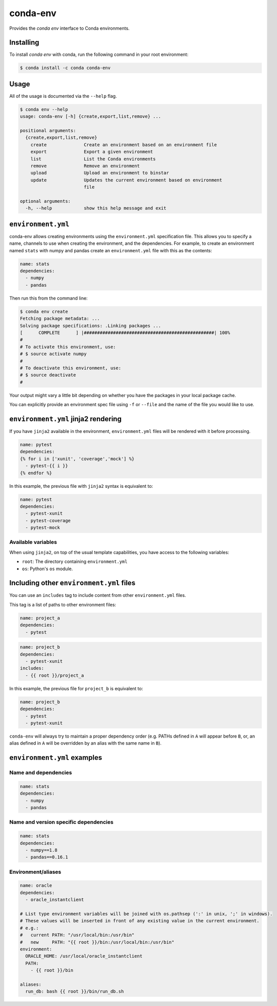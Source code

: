 =========
conda-env
=========

Provides the `conda env` interface to Conda environments.

Installing
----------

To install `conda env` with conda, run the following command in your root environment:

.. code-block:: bash

    $ conda install -c conda conda-env


Usage
-----
All of the usage is documented via the ``--help`` flag.

.. code-block:: bash

    $ conda env --help
    usage: conda-env [-h] {create,export,list,remove} ...

    positional arguments:
      {create,export,list,remove}
        create              Create an environment based on an environment file
        export              Export a given environment
        list                List the Conda environments
        remove              Remove an environment
        upload              Upload an environment to binstar
        update              Updates the current environment based on environment
                            file

    optional arguments:
      -h, --help            show this help message and exit


``environment.yml``
-------------------
conda-env allows creating environments using the ``environment.yml``
specification file.  This allows you to specify a name, channels to use when
creating the environment, and the dependencies.  For example, to create an
environment named ``stats`` with numpy and pandas create an ``environment.yml``
file with this as the contents:

.. code-block:: yaml

    name: stats
    dependencies:
      - numpy
      - pandas

Then run this from the command line:

.. code-block:: bash

    $ conda env create
    Fetching package metadata: ...
    Solving package specifications: .Linking packages ...
    [      COMPLETE      ] |#################################################| 100%
    #
    # To activate this environment, use:
    # $ source activate numpy
    #
    # To deactivate this environment, use:
    # $ source deactivate
    #

Your output might vary a little bit depending on whether you have the packages
in your local package cache.

You can explicitly provide an environment spec file using ``-f`` or ``--file``
and the name of the file you would like to use.


``environment.yml`` jinja2 rendering
------------------------------------

If you have ``jinja2`` available in the environment, ``environment.yml`` files will be
rendered with it before processing.

.. code-block:: yaml

    name: pytest
    dependencies:
    {% for i in ['xunit', 'coverage','mock'] %}
      - pytest-{{ i }}
    {% endfor %}

In this example, the previous file with ``jinja2`` syntax is equivalent to:

.. code-block:: yaml

    name: pytest
    dependencies:
      - pytest-xunit
      - pytest-coverage
      - pytest-mock

Available variables
^^^^^^^^^^^^^^^^^^^

When using ``jinja2``, on top of the usual template capabilities, you have access to the
following variables:

- ``root``: The directory containing ``environment.yml``
- ``os``: Python's ``os`` module.


Including other ``environment.yml`` files
-----------------------------------------

You can use an ``includes`` tag to include content from other ``environment.yml`` files.

This tag is a list of paths to other environment files:

.. code-block:: yaml

    name: project_a
    dependencies:
      - pytest

.. code-block:: yaml

    name: project_b
    dependencies:
      - pytest-xunit
    includes:
      - {{ root }}/project_a

In this example, the previous file for ``project_b`` is equivalent to:

.. code-block:: yaml

    name: project_b
    dependencies:
      - pytest
      - pytest-xunit


``conda-env`` will always try to maintain a proper dependency order (e.g. PATHs defined in ``A``
will appear before ``B``, or, an alias defined in ``A`` will be overridden by an alias with the
same name in ``B``).

``environment.yml`` examples
----------------------------

Name and dependencies
^^^^^^^^^^^^^^^^^^^^^

.. code-block:: yaml

    name: stats
    dependencies:
      - numpy
      - pandas

Name and version specific dependencies
^^^^^^^^^^^^^^^^^^^^^^^^^^^^^^^^^^^^^^

.. code-block:: yaml

    name: stats
    dependencies:
      - numpy==1.8
      - pandas==0.16.1


Environment/aliases
^^^^^^^^^^^^^^^^^^^

.. code-block:: yaml

    name: oracle
    dependencies:
      - oracle_instantclient

    # List type environment variables will be joined with os.pathsep (':' in unix, ';' in windows).
    # These values will be inserted in front of any existing value in the current environment.
    # e.g.:
    #   current PATH: "/usr/local/bin:/usr/bin"
    #   new     PATH: "{{ root }}/bin:/usr/local/bin:/usr/bin"
    environment:
      ORACLE_HOME: /usr/local/oracle_instantclient
      PATH:
        - {{ root }}/bin

    aliases:
      run_db: bash {{ root }}/bin/run_db.sh
